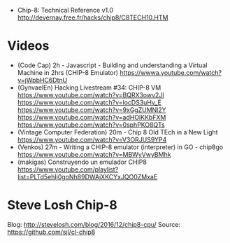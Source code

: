 - Chip-8: Technical Reference v1.0
  http://devernay.free.fr/hacks/chip8/C8TECH10.HTM
* Videos
- (Code Cap) 2h - Javascript - Building and understanding a Virtual Machine in 2hrs (CHIP-8 Emulator)
  https://wwwa.youtube.com/watch?v=jWpbHC6DtnU
- (GynvaelEn) Hacking Livestream #34: CHIP-8 VM
  https://www.youtube.com/watch?v=BQRX3owv2JI
  https://www.youtube.com/watch?v=locDS3uHv_E
  https://www.youtube.com/watch?v=9xGgZUMNl2Y
  https://www.youtube.com/watch?v=adHOlKKbFXM
  https://www.youtube.com/watch?v=0sphPKO8QTs
- (Vintage Computer Federation) 20m - Chip 8 Old TEch in a New Light
  https://www.youtube.com/watch?v=V3ORJUS9YP4
- (Venkos) 27m - Writing a CHIP-8 emulator (interpreter) in GO - chip8go
  https://www.youtube.com/watch?v=MBWyVwyBMhk
- (makigas) Construyendo un emulador CHIP8
  https://www.youtube.com/playlist?list=PLTd5ehIj0goNh89DWAjXKCYxJQO0ZMxaE
* Steve Losh Chip-8
Blog: http://stevelosh.com/blog/2016/12/chip8-cpu/
Source: https://github.com/sjl/cl-chip8
